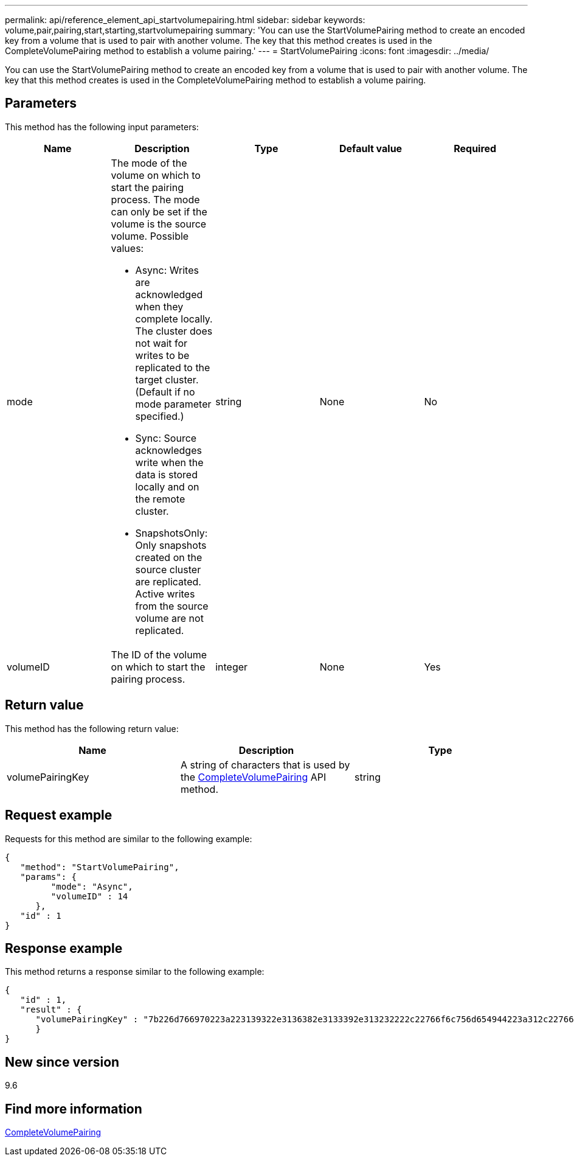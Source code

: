 ---
permalink: api/reference_element_api_startvolumepairing.html
sidebar: sidebar
keywords: volume,pair,pairing,start,starting,startvolumepairing
summary: 'You can use the StartVolumePairing method to create an encoded key from a volume that is used to pair with another volume. The key that this method creates is used in the CompleteVolumePairing method to establish a volume pairing.'
---
= StartVolumePairing
:icons: font
:imagesdir: ../media/

[.lead]
You can use the StartVolumePairing method to create an encoded key from a volume that is used to pair with another volume. The key that this method creates is used in the CompleteVolumePairing method to establish a volume pairing.

== Parameters

This method has the following input parameters:

[options="header"]
|===
|Name |Description |Type |Default value |Required
a|
mode
a|
The mode of the volume on which to start the pairing process. The mode can only be set if the volume is the source volume. Possible values:

* Async: Writes are acknowledged when they complete locally. The cluster does not wait for writes to be replicated to the target cluster. (Default if no mode parameter specified.)
* Sync: Source acknowledges write when the data is stored locally and on the remote cluster.
* SnapshotsOnly: Only snapshots created on the source cluster are replicated. Active writes from the source volume are not replicated.

a|
string
a|
None
a|
No
a|
volumeID
a|
The ID of the volume on which to start the pairing process.
a|
integer
a|
None
a|
Yes
|===

== Return value

This method has the following return value:

[options="header"]
|===
|Name |Description |Type
a|
volumePairingKey
a|
A string of characters that is used by the xref:reference_element_api_completevolumepairing.adoc[CompleteVolumePairing] API method.
a|
string
|===

== Request example

Requests for this method are similar to the following example:

----
{
   "method": "StartVolumePairing",
   "params": {
         "mode": "Async",
	 "volumeID" : 14
      },
   "id" : 1
}
----

== Response example

This method returns a response similar to the following example:

----
{
   "id" : 1,
   "result" : {
      "volumePairingKey" : "7b226d766970223a223139322e3136382e3133392e313232222c22766f6c756d654944223a312c22766f6c756d654e616d65223a2254657374222c22766f6c756d655061697255554944223a2236393632346663622d323032652d343332352d613536392d656339633635356337623561227d"
      }
}
----

== New since version

9.6

== Find more information

xref:reference_element_api_completevolumepairing.adoc[CompleteVolumePairing]
